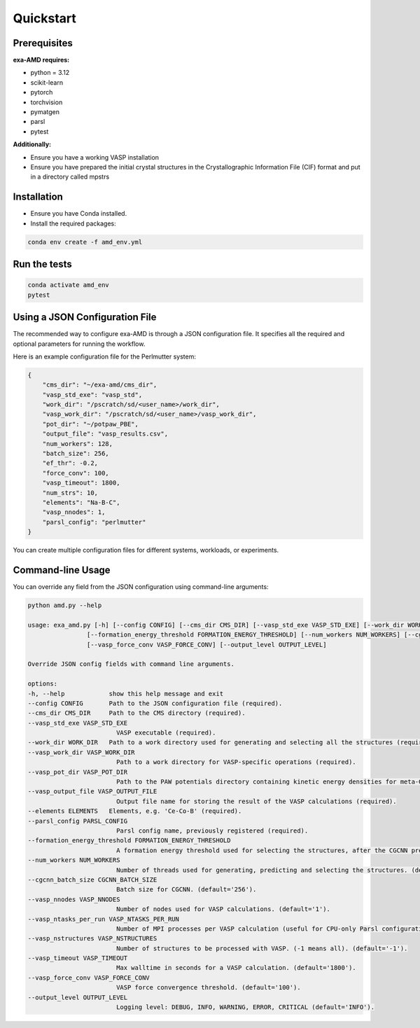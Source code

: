 Quickstart
==========

Prerequisites
-------------
**exa-AMD requires:**

- python = 3.12
- scikit-learn
- pytorch
- torchvision
- pymatgen
- parsl
- pytest

**Additionally:**

- Ensure you have a working VASP installation
- Ensure you have prepared the initial crystal structures in the Crystallographic Information File (CIF) format and put in a directory called mpstrs

.. _installation:

Installation
------------
- Ensure you have Conda installed.
- Install the required packages:

.. code-block:: bash

    conda env create -f amd_env.yml


Run the tests
-------------

.. code-block:: bash

    conda activate amd_env
    pytest


Using a JSON Configuration File
-------------------------------

The recommended way to configure exa-AMD is through a JSON configuration file.
It specifies all the required and optional parameters for running the workflow.

Here is an example configuration file for the Perlmutter system:

.. code-block:: json

    {
        "cms_dir": "~/exa-amd/cms_dir",
        "vasp_std_exe": "vasp_std",
        "work_dir": "/pscratch/sd/<user_name>/work_dir",
        "vasp_work_dir": "/pscratch/sd/<user_name>/vasp_work_dir",
        "pot_dir": "~/potpaw_PBE",
        "output_file": "vasp_results.csv",
        "num_workers": 128,
        "batch_size": 256,
        "ef_thr": -0.2,
        "force_conv": 100,
        "vasp_timeout": 1800,
        "num_strs": 10,
        "elements": "Na-B-C",
        "vasp_nnodes": 1,
        "parsl_config": "perlmutter"
    }

You can create multiple configuration files for different systems, workloads, or experiments.

Command-line Usage
------------------

You can override any field from the JSON configuration using command-line arguments:

.. code-block:: bash

    python amd.py --help

    usage: exa_amd.py [-h] [--config CONFIG] [--cms_dir CMS_DIR] [--vasp_std_exe VASP_STD_EXE] [--work_dir WORK_DIR] [--vasp_work_dir VASP_WORK_DIR] [--vasp_pot_dir VASP_POT_DIR] [--vasp_output_file VASP_OUTPUT_FILE] [--elements ELEMENTS] [--parsl_config PARSL_CONFIG]
                    [--formation_energy_threshold FORMATION_ENERGY_THRESHOLD] [--num_workers NUM_WORKERS] [--cgcnn_batch_size CGCNN_BATCH_SIZE] [--vasp_nnodes VASP_NNODES] [--vasp_ntasks_per_run VASP_NTASKS_PER_RUN] [--vasp_nstructures VASP_NSTRUCTURES] [--vasp_timeout VASP_TIMEOUT]
                    [--vasp_force_conv VASP_FORCE_CONV] [--output_level OUTPUT_LEVEL]

    Override JSON config fields with command line arguments.

    options:
    -h, --help            show this help message and exit
    --config CONFIG       Path to the JSON configuration file (required).
    --cms_dir CMS_DIR     Path to the CMS directory (required).
    --vasp_std_exe VASP_STD_EXE
                            VASP executable (required).
    --work_dir WORK_DIR   Path to a work directory used for generating and selecting all the structures (required).
    --vasp_work_dir VASP_WORK_DIR
                            Path to a work directory for VASP-specific operations (required).
    --vasp_pot_dir VASP_POT_DIR
                            Path to the PAW potentials directory containing kinetic energy densities for meta-GGA calculations (required).
    --vasp_output_file VASP_OUTPUT_FILE
                            Output file name for storing the result of the VASP calculations (required).
    --elements ELEMENTS   Elements, e.g. 'Ce-Co-B' (required).
    --parsl_config PARSL_CONFIG
                            Parsl config name, previously registered (required).
    --formation_energy_threshold FORMATION_ENERGY_THRESHOLD
                            A formation energy threshold used for selecting the structures, after the CGCNN prediction. (default='-0.2').
    --num_workers NUM_WORKERS
                            Number of threads used for generating, predicting and selecting the structures. (default='128').
    --cgcnn_batch_size CGCNN_BATCH_SIZE
                            Batch size for CGCNN. (default='256').
    --vasp_nnodes VASP_NNODES
                            Number of nodes used for VASP calculations. (default='1').
    --vasp_ntasks_per_run VASP_NTASKS_PER_RUN
                            Number of MPI processes per VASP calculation (useful for CPU-only Parsl configurations). (default='1').
    --vasp_nstructures VASP_NSTRUCTURES
                            Number of structures to be processed with VASP. (-1 means all). (default='-1').
    --vasp_timeout VASP_TIMEOUT
                            Max walltime in seconds for a VASP calculation. (default='1800').
    --vasp_force_conv VASP_FORCE_CONV
                            VASP force convergence threshold. (default='100').
    --output_level OUTPUT_LEVEL
                            Logging level: DEBUG, INFO, WARNING, ERROR, CRITICAL (default='INFO').
